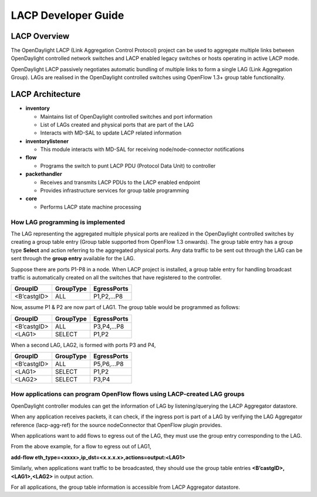 .. _lacp-dev-guide:

LACP Developer Guide
====================

LACP Overview
-------------

The OpenDaylight LACP (Link Aggregation Control Protocol) project can be
used to aggregate multiple links between OpenDaylight controlled network
switches and LACP enabled legacy switches or hosts operating in active
LACP mode.

OpenDaylight LACP passively negotiates automatic bundling of multiple
links to form a single LAG (Link Aggregation Group). LAGs are realised
in the OpenDaylight controlled switches using OpenFlow 1.3+ group table
functionality.

LACP Architecture
-----------------

-  **inventory**

   -  Maintains list of OpenDaylight controlled switches and port
      information

   -  List of LAGs created and physical ports that are part of the LAG

   -  Interacts with MD-SAL to update LACP related information

-  **inventorylistener**

   -  This module interacts with MD-SAL for receiving
      node/node-connector notifications

-  **flow**

   -  Programs the switch to punt LACP PDU (Protocol Data Unit) to
      controller

-  **packethandler**

   -  Receives and transmits LACP PDUs to the LACP enabled endpoint

   -  Provides infrastructure services for group table programming

-  **core**

   -  Performs LACP state machine processing

How LAG programming is implemented
~~~~~~~~~~~~~~~~~~~~~~~~~~~~~~~~~~

The LAG representing the aggregated multiple physical ports are realized
in the OpenDaylight controlled switches by creating a group table entry
(Group table supported from OpenFlow 1.3 onwards). The group table entry
has a group type **Select** and action referring to the aggregated
physical ports. Any data traffic to be sent out through the LAG can be
sent through the **group entry** available for the LAG.

Suppose there are ports P1-P8 in a node. When LACP project is installed,
a group table entry for handling broadcast traffic is automatically
created on all the switches that have registered to the controller.

+--------------------------+--------------------------+--------------------------+
| GroupID                  | GroupType                | EgressPorts              |
+==========================+==========================+==========================+
| <B’castgID>              | ALL                      | P1,P2,…P8                |
+--------------------------+--------------------------+--------------------------+

Now, assume P1 & P2 are now part of LAG1. The group table would be
programmed as follows:

+--------------------------+--------------------------+--------------------------+
| GroupID                  | GroupType                | EgressPorts              |
+==========================+==========================+==========================+
| <B’castgID>              | ALL                      | P3,P4,…P8                |
+--------------------------+--------------------------+--------------------------+
| <LAG1>                   | SELECT                   | P1,P2                    |
+--------------------------+--------------------------+--------------------------+

When a second LAG, LAG2, is formed with ports P3 and P4,

+--------------------------+--------------------------+--------------------------+
| GroupID                  | GroupType                | EgressPorts              |
+==========================+==========================+==========================+
| <B’castgID>              | ALL                      | P5,P6,…P8                |
+--------------------------+--------------------------+--------------------------+
| <LAG1>                   | SELECT                   | P1,P2                    |
+--------------------------+--------------------------+--------------------------+
| <LAG2>                   | SELECT                   | P3,P4                    |
+--------------------------+--------------------------+--------------------------+

How applications can program OpenFlow flows using LACP-created LAG groups
~~~~~~~~~~~~~~~~~~~~~~~~~~~~~~~~~~~~~~~~~~~~~~~~~~~~~~~~~~~~~~~~~~~~~~~~~

OpenDaylight controller modules can get the information of LAG by
listening/querying the LACP Aggregator datastore.

When any application receives packets, it can check, if the ingress port
is part of a LAG by verifying the LAG Aggregator reference
(lacp-agg-ref) for the source nodeConnector that OpenFlow plugin
provides.

When applications want to add flows to egress out of the LAG, they must
use the group entry corresponding to the LAG.

From the above example, for a flow to egress out of LAG1,

**add-flow eth\_type=<xxxx>,ip\_dst=<x.x.x.x>,actions=output:<LAG1>**

Similarly, when applications want traffic to be broadcasted, they should
use the group table entries **<B’castgID>,<LAG1>,<LAG2>** in output
action.

For all applications, the group table information is accessible from
LACP Aggregator datastore.

